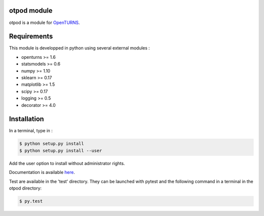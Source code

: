 otpod module
============

otpod is a module for `OpenTURNS <http://www.openturns.org>`_.

Requirements
============

This module is developped in python using several external modules :

- openturns >= 1.6
- statsmodels >= 0.6
- numpy >= 1.10
- sklearn >= 0.17
- matplotlib >= 1.5
- scipy >= 0.17
- logging >= 0.5
- decorator >= 4.0


Installation
============

In a terminal, type in :

.. code-block:: shell

    $ python setup.py install
    $ python setup.py install --user

Add the user option to install without administrator rights.

Documentation is available `here <http://adumasphi.github.io/otpod/>`_.

Test are available in the 'test' directory. They can be launched with pytest and
the following command in a terminal in the otpod directory:

.. code-block:: shell
    
    $ py.test